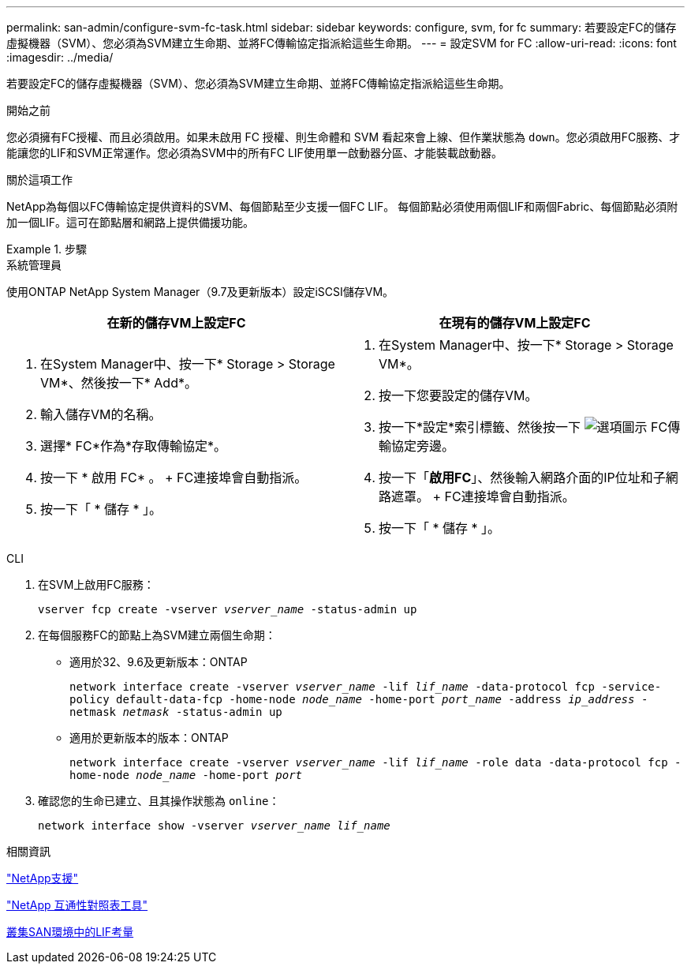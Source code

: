 ---
permalink: san-admin/configure-svm-fc-task.html 
sidebar: sidebar 
keywords: configure, svm, for fc 
summary: 若要設定FC的儲存虛擬機器（SVM）、您必須為SVM建立生命期、並將FC傳輸協定指派給這些生命期。 
---
= 設定SVM for FC
:allow-uri-read: 
:icons: font
:imagesdir: ../media/


[role="lead"]
若要設定FC的儲存虛擬機器（SVM）、您必須為SVM建立生命期、並將FC傳輸協定指派給這些生命期。

.開始之前
您必須擁有FC授權、而且必須啟用。如果未啟用 FC 授權、則生命體和 SVM 看起來會上線、但作業狀態為 `down`。您必須啟用FC服務、才能讓您的LIF和SVM正常運作。您必須為SVM中的所有FC LIF使用單一啟動器分區、才能裝載啟動器。

.關於這項工作
NetApp為每個以FC傳輸協定提供資料的SVM、每個節點至少支援一個FC LIF。  每個節點必須使用兩個LIF和兩個Fabric、每個節點必須附加一個LIF。這可在節點層和網路上提供備援功能。

.步驟
[role="tabbed-block"]
====
.系統管理員
--
使用ONTAP NetApp System Manager（9.7及更新版本）設定iSCSI儲存VM。

[cols="2"]
|===
| 在新的儲存VM上設定FC | 在現有的儲存VM上設定FC 


 a| 
. 在System Manager中、按一下* Storage > Storage VM*、然後按一下* Add*。
. 輸入儲存VM的名稱。
. 選擇* FC*作為*存取傳輸協定*。
. 按一下 * 啟用 FC* 。
+ FC連接埠會自動指派。
. 按一下「 * 儲存 * 」。

 a| 
. 在System Manager中、按一下* Storage > Storage VM*。
. 按一下您要設定的儲存VM。
. 按一下*設定*索引標籤、然後按一下 image:icon_gear.gif["選項圖示"] FC傳輸協定旁邊。
. 按一下「*啟用FC*」、然後輸入網路介面的IP位址和子網路遮罩。
+ FC連接埠會自動指派。
. 按一下「 * 儲存 * 」。


|===
--
.CLI
--
. 在SVM上啟用FC服務：
+
`vserver fcp create -vserver _vserver_name_ -status-admin up`

. 在每個服務FC的節點上為SVM建立兩個生命期：
+
** 適用於32、9.6及更新版本：ONTAP
+
`network interface create -vserver _vserver_name_ -lif _lif_name_ -data-protocol fcp -service-policy default-data-fcp -home-node _node_name_ -home-port _port_name_ -address _ip_address_ -netmask _netmask_ -status-admin up`

** 適用於更新版本的版本：ONTAP
+
`network interface create -vserver _vserver_name_ -lif _lif_name_ -role data -data-protocol fcp -home-node _node_name_ -home-port _port_`



. 確認您的生命已建立、且其操作狀態為 `online`：
+
`network interface show -vserver _vserver_name_ _lif_name_`



--
====
.相關資訊
https://mysupport.netapp.com/site/global/dashboard["NetApp支援"]

https://mysupport.netapp.com/matrix["NetApp 互通性對照表工具"^]

xref:lifs-cluster-concept.adoc[叢集SAN環境中的LIF考量]

